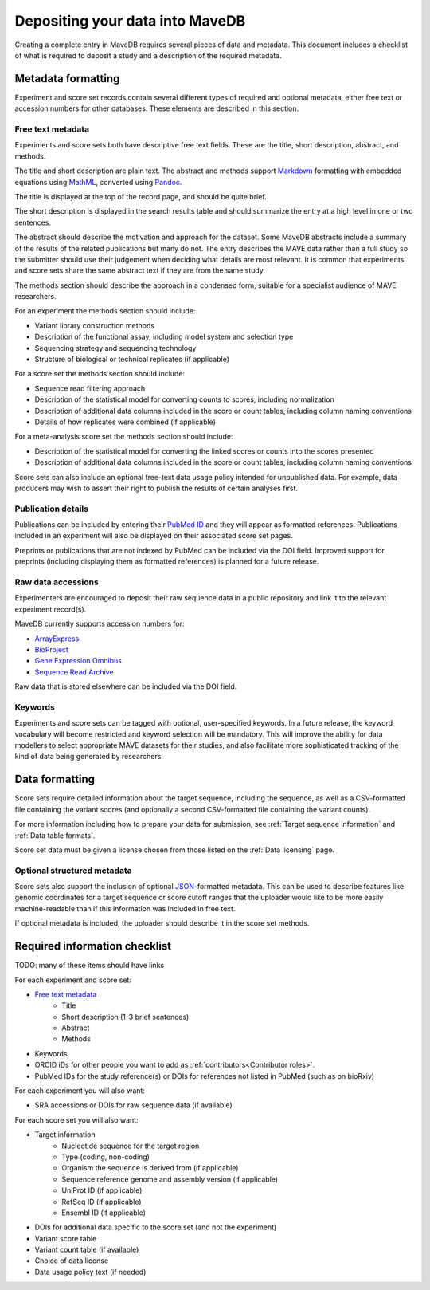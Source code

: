 Depositing your data into MaveDB
=======================================

Creating a complete entry in MaveDB requires several pieces of data and metadata.
This document includes a checklist of what is required to deposit a study and a description of the required metadata.

Metadata formatting
###################################

Experiment and score set records contain several different types of required and optional metadata,
either free text or accession numbers for other databases.
These elements are described in this section.

Free text metadata
-----------------------------------

Experiments and score sets both have descriptive free text fields.
These are the title, short description, abstract, and methods.

The title and short description are plain text.
The abstract and methods support `Markdown <https://daringfireball.net/projects/markdown/>`_
formatting with embedded equations using `MathML <https://www.w3.org/Math/>`_,
converted using `Pandoc <https://pandoc.org/>`_.

The title is displayed at the top of the record page, and should be quite brief.

The short description is displayed in the search results table and should summarize the entry at a high level in one
or two sentences.

The abstract should describe the motivation and approach for the dataset.
Some MaveDB abstracts include a summary of the results of the related publications but many do not.
The entry describes the MAVE data rather than a full study so the submitter should use their judgement when deciding
what details are most relevant.
It is common that experiments and score sets share the same abstract text if they are from the same study.

The methods section should describe the approach in a condensed form,
suitable for a specialist audience of MAVE researchers.

For an experiment the methods section should include:

* Variant library construction methods
* Description of the functional assay, including model system and selection type
* Sequencing strategy and sequencing technology
* Structure of biological or technical replicates (if applicable)

For a score set the methods section should include:

* Sequence read filtering approach
* Description of the statistical model for converting counts to scores, including normalization
* Description of additional data columns included in the score or count tables, including column naming conventions
* Details of how replicates were combined (if applicable)

For a meta-analysis score set the methods section should include:

* Description of the statistical model for converting the linked scores or counts into the scores presented
* Description of additional data columns included in the score or count tables, including column naming conventions

Score sets can also include an optional free-text data usage policy intended for unpublished data.
For example, data producers may wish to assert their right to publish the results of certain analyses first.

Publication details
-----------------------------------

Publications can be included by entering their `PubMed ID <https://pubmed.ncbi.nlm.nih.gov/>`_ and they will appear
as formatted references.
Publications included in an experiment will also be displayed on their associated score set pages.

Preprints or publications that are not indexed by PubMed can be included via the DOI field.
Improved support for preprints (including displaying them as formatted references) is planned for a future release.

Raw data accessions
-----------------------------------

Experimenters are encouraged to deposit their raw sequence data in a public repository and link it to the relevant
experiment record(s).

MaveDB currently supports accession numbers for:

* `ArrayExpress <https://www.ebi.ac.uk/arrayexpress/>`_
* `BioProject <https://www.ncbi.nlm.nih.gov/bioproject/>`_
* `Gene Expression Omnibus <https://www.ncbi.nlm.nih.gov/geo/>`_
* `Sequence Read Archive <https://www.ncbi.nlm.nih.gov/sra>`_

Raw data that is stored elsewhere can be included via the DOI field.

Keywords
-----------------------------------

Experiments and score sets can be tagged with optional, user-specified keywords.
In a future release, the keyword vocabulary will become restricted and keyword selection will be mandatory.
This will improve the ability for data modellers to select appropriate MAVE datasets for their studies,
and also facilitate more sophisticated tracking of the kind of data being generated by researchers.

Data formatting
###################################

Score sets require detailed information about the target sequence, including the sequence,
as well as a CSV-formatted file containing the variant scores
(and optionally a second CSV-formatted file containing the variant counts).

For more information including how to prepare your data for submission,
see :ref:`Target sequence information` and :ref:`Data table formats`.

Score set data must be given a license chosen from those listed on the :ref:`Data licensing` page.

Optional structured metadata
-----------------------------------

Score sets also support the inclusion of optional `JSON <https://www.json.org/>`_-formatted metadata.
This can be used to describe features like genomic coordinates for a target sequence or score cutoff ranges that the
uploader would like to be more easily machine-readable than if this information was included in free text.

If optional metadata is included, the uploader should describe it in the score set methods.

Required information checklist
###################################

TODO: many of these items should have links

For each experiment and score set:

* `Free text metadata`_
    * Title
    * Short description (1-3 brief sentences)
    * Abstract
    * Methods
* Keywords
* ORCID iDs for other people you want to add as :ref:`contributors<Contributor roles>`.
* PubMed IDs for the study reference(s) or DOIs for references not listed in PubMed (such as on bioRxiv)

For each experiment you will also want:

* SRA accessions or DOIs for raw sequence data (if available)

For each score set you will also want:

* Target information
    * Nucleotide sequence for the target region
    * Type (coding, non-coding)
    * Organism the sequence is derived from (if applicable)
    * Sequence reference genome and assembly version (if applicable)
    * UniProt ID (if applicable)
    * RefSeq ID (if applicable)
    * Ensembl ID (if applicable)

* DOIs for additional data specific to the score set (and not the experiment)
* Variant score table
* Variant count table (if available)
* Choice of data license
* Data usage policy text (if needed)
